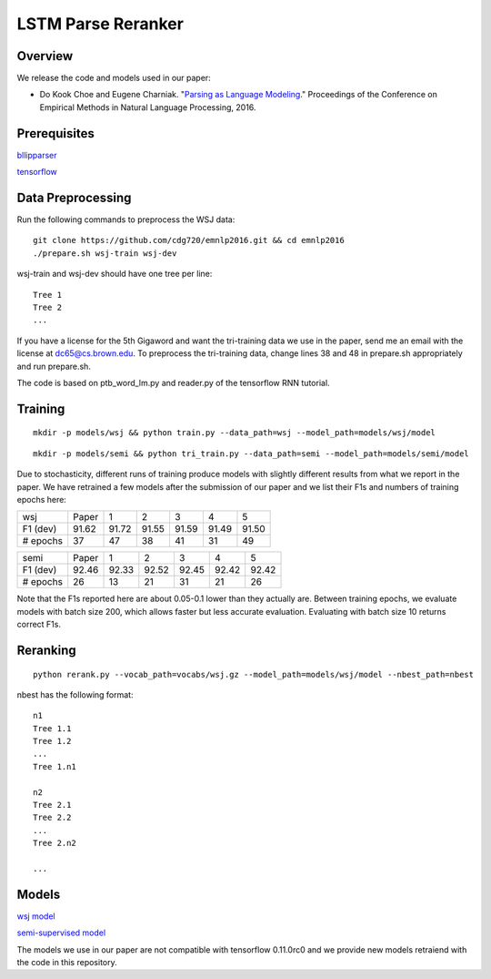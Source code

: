 LSTM Parse Reranker
-------------------
Overview
~~~~~~~~
We release the code and models used in our paper:

* Do Kook Choe and Eugene Charniak. "`Parsing as Language Modeling <http://cs.brown.edu/people/dc65/papers/emnlp16.pdf>`_." Proceedings of the Conference on Empirical Methods in Natural Language Processing, 2016.

Prerequisites
~~~~~~~~~~~~~
`bllipparser <https://pypi.python.org/pypi/bllipparser/2016.9.11>`_

`tensorflow <https://www.tensorflow.org/versions/r0.11/get_started/os_setup.html#download-and-setup>`_

Data Preprocessing
~~~~~~~~~~~~~~~~~~
Run the following commands to preprocess the WSJ data::
   
   git clone https://github.com/cdg720/emnlp2016.git && cd emnlp2016
   ./prepare.sh wsj-train wsj-dev

wsj-train and wsj-dev should have one tree per line::

  Tree 1
  Tree 2
  ...

If you have a license for the 5th Gigaword and want the tri-training data we use in the paper, send me an email with the license at dc65@cs.brown.edu. To preprocess the tri-training data, change lines 38 and 48 in prepare.sh appropriately and run prepare.sh.

The code is based on ptb_word_lm.py and reader.py of the tensorflow RNN tutorial.

Training
~~~~~~~~
::
   
   mkdir -p models/wsj && python train.py --data_path=wsj --model_path=models/wsj/model

::
      
   mkdir -p models/semi && python tri_train.py --data_path=semi --model_path=models/semi/model

Due to stochasticity, different runs of training produce models with slightly different results from what we report in the paper. We have retrained a few models after the submission of our paper and we list their F1s and numbers of training epochs here:
   
+--------+-----+-----+-----+-----+-----+-----+
|  wsj   |Paper|  1  |  2  |   3 |    4|   5 |
+--------+-----+-----+-----+-----+-----+-----+
|F1 (dev)|91.62|91.72|91.55|91.59|91.49|91.50|
+--------+-----+-----+-----+-----+-----+-----+
|# epochs| 37  | 47  |  38 | 41  | 31  | 49  |
+--------+-----+-----+-----+-----+-----+-----+

+--------+-----+-----+-----+-----+-----+-----+
|  semi  |Paper|  1  |  2  |   3 |    4|   5 |
+--------+-----+-----+-----+-----+-----+-----+
|F1 (dev)|92.46|92.33|92.52|92.45|92.42|92.42|
+--------+-----+-----+-----+-----+-----+-----+
|# epochs| 26  | 13  |  21 | 31  | 21  | 26  |
+--------+-----+-----+-----+-----+-----+-----+

Note that the F1s reported here are about 0.05-0.1 lower than they actually are. Between training epochs, we evaluate models with batch size 200, which allows faster but less accurate evaluation. Evaluating with batch size 10 returns correct F1s.


Reranking
~~~~~~~~~
::
   
   python rerank.py --vocab_path=vocabs/wsj.gz --model_path=models/wsj/model --nbest_path=nbest

nbest has the following format::

  n1
  Tree 1.1
  Tree 1.2
  ...
  Tree 1.n1

  n2
  Tree 2.1
  Tree 2.2
  ...
  Tree 2.n2
  
  ...

Models
~~~~~~
`wsj model <http://cs.brown.edu/~dc65/models/wsj.tgz>`_

`semi-supervised model <http://cs.brown.edu/~dc65/models/semi.tgz>`_

The models we use in our paper are not compatible with tensorflow 0.11.0rc0 and we provide new models retraiend with the code in this repository.
